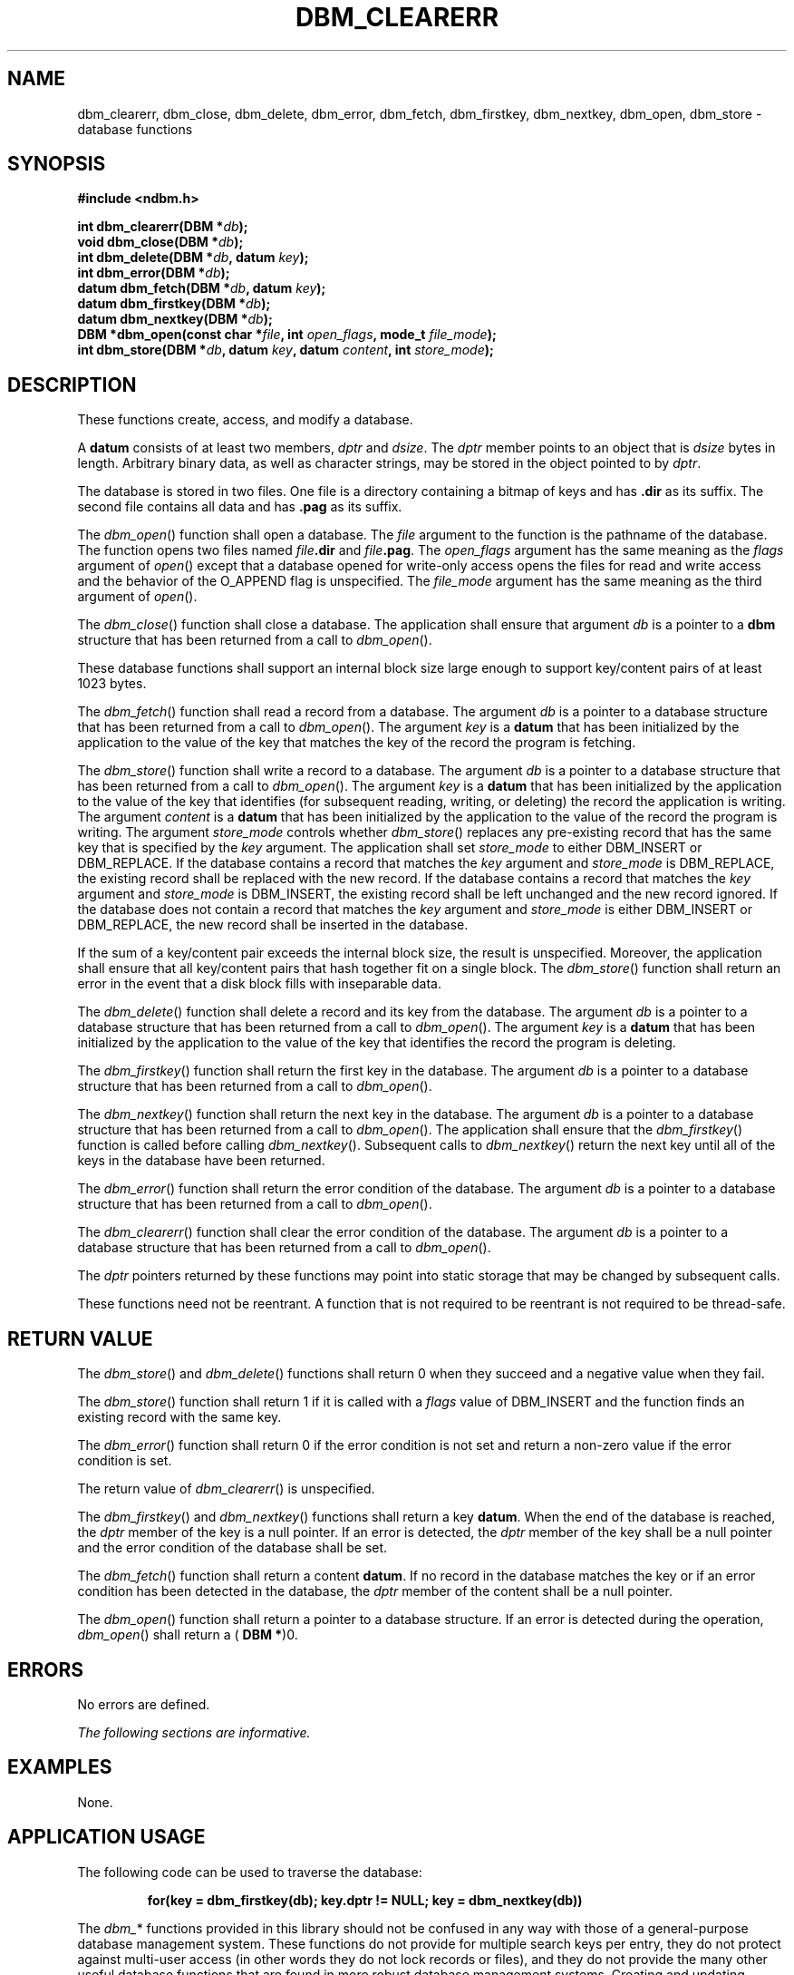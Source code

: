 .\" Copyright (c) 2001-2003 The Open Group, All Rights Reserved 
.TH "DBM_CLEARERR" 3 2003 "IEEE/The Open Group" "POSIX Programmer's Manual"
.\" dbm_clearerr 
.SH NAME
dbm_clearerr, dbm_close, dbm_delete, dbm_error, dbm_fetch, dbm_firstkey,
dbm_nextkey, dbm_open, dbm_store \- database
functions
.SH SYNOPSIS
.LP
\fB#include <ndbm.h>
.br
.sp
int dbm_clearerr(DBM *\fP\fIdb\fP\fB);
.br
void dbm_close(DBM *\fP\fIdb\fP\fB);
.br
int dbm_delete(DBM *\fP\fIdb\fP\fB, datum\fP \fIkey\fP\fB);
.br
int dbm_error(DBM *\fP\fIdb\fP\fB);
.br
datum dbm_fetch(DBM *\fP\fIdb\fP\fB, datum\fP \fIkey\fP\fB);
.br
datum dbm_firstkey(DBM *\fP\fIdb\fP\fB);
.br
datum dbm_nextkey(DBM *\fP\fIdb\fP\fB);
.br
DBM *dbm_open(const char *\fP\fIfile\fP\fB, int\fP \fIopen_flags\fP\fB,
mode_t\fP \fIfile_mode\fP\fB);
.br
int dbm_store(DBM *\fP\fIdb\fP\fB, datum\fP \fIkey\fP\fB, datum\fP
\fIcontent\fP\fB, int\fP
\fIstore_mode\fP\fB);
.br
\fP
.SH DESCRIPTION
.LP
These functions create, access, and modify a database.
.LP
A \fBdatum\fP consists of at least two members, \fIdptr\fP and \fIdsize\fP.
The \fIdptr\fP member points to an object that
is \fIdsize\fP bytes in length. Arbitrary binary data, as well as
character strings, may be stored in the object pointed to by
\fIdptr\fP.
.LP
The database is stored in two files. One file is a directory containing
a bitmap of keys and has \fB.dir\fP as its suffix. The
second file contains all data and has \fB.pag\fP as its suffix.
.LP
The \fIdbm_open\fP() function shall open a database. The \fIfile\fP
argument to the function is the pathname of the database.
The function opens two files named \fIfile\fP\fB.dir\fP and \fIfile\fP\fB.pag\fP.
The \fIopen_flags\fP argument has the same
meaning as the \fIflags\fP argument of \fIopen\fP() except that a
database opened for
write-only access opens the files for read and write access and the
behavior of the O_APPEND flag is unspecified. The
\fIfile_mode\fP argument has the same meaning as the third argument
of \fIopen\fP().
.LP
The \fIdbm_close\fP() function shall close a database. The application
shall ensure that argument \fIdb\fP is a pointer to a
\fBdbm\fP structure that has been returned from a call to \fIdbm_open\fP().
.LP
These database functions shall support an internal block size large
enough to support key/content pairs of at least 1023
bytes.
.LP
The \fIdbm_fetch\fP() function shall read a record from a database.
The argument \fIdb\fP is a pointer to a database structure
that has been returned from a call to \fIdbm_open\fP(). The argument
\fIkey\fP is a \fBdatum\fP that has been initialized by the
application to the value of the key that matches the key of the record
the program is fetching.
.LP
The \fIdbm_store\fP() function shall write a record to a database.
The argument \fIdb\fP is a pointer to a database structure
that has been returned from a call to \fIdbm_open\fP(). The argument
\fIkey\fP is a \fBdatum\fP that has been initialized by the
application to the value of the key that identifies (for subsequent
reading, writing, or deleting) the record the application is
writing. The argument \fIcontent\fP is a \fBdatum\fP that has been
initialized by the application to the value of the record the
program is writing. The argument \fIstore_mode\fP controls whether
\fIdbm_store\fP() replaces any pre-existing record that has
the same key that is specified by the \fIkey\fP argument. The application
shall set \fIstore_mode\fP to either DBM_INSERT or
DBM_REPLACE. If the database contains a record that matches the \fIkey\fP
argument and \fIstore_mode\fP is DBM_REPLACE, the
existing record shall be replaced with the new record. If the database
contains a record that matches the \fIkey\fP argument and
\fIstore_mode\fP is DBM_INSERT, the existing record shall be left
unchanged and the new record ignored. If the database does not
contain a record that matches the \fIkey\fP argument and \fIstore_mode\fP
is either DBM_INSERT or DBM_REPLACE, the new record
shall be inserted in the database.
.LP
If the sum of a key/content pair exceeds the internal block size,
the result is unspecified. Moreover, the application shall
ensure that all key/content pairs that hash together fit on a single
block. The \fIdbm_store\fP() function shall return an error
in the event that a disk block fills with inseparable data.
.LP
The \fIdbm_delete\fP() function shall delete a record and its key
from the database. The argument \fIdb\fP is a pointer to a
database structure that has been returned from a call to \fIdbm_open\fP().
The argument \fIkey\fP is a \fBdatum\fP that has been
initialized by the application to the value of the key that identifies
the record the program is deleting.
.LP
The \fIdbm_firstkey\fP() function shall return the first key in the
database. The argument \fIdb\fP is a pointer to a database
structure that has been returned from a call to \fIdbm_open\fP().
.LP
The \fIdbm_nextkey\fP() function shall return the next key in the
database. The argument \fIdb\fP is a pointer to a database
structure that has been returned from a call to \fIdbm_open\fP().
The application shall ensure that the \fIdbm_firstkey\fP()
function is called before calling \fIdbm_nextkey\fP(). Subsequent
calls to \fIdbm_nextkey\fP() return the next key until all of
the keys in the database have been returned.
.LP
The \fIdbm_error\fP() function shall return the error condition of
the database. The argument \fIdb\fP is a pointer to a
database structure that has been returned from a call to \fIdbm_open\fP().
.LP
The \fIdbm_clearerr\fP() function shall clear the error condition
of the database. The argument \fIdb\fP is a pointer to a
database structure that has been returned from a call to \fIdbm_open\fP().
.LP
The \fIdptr\fP pointers returned by these functions may point into
static storage that may be changed by subsequent calls.
.LP
These functions need not be reentrant. A function that is not required
to be reentrant is not required to be thread-safe.
.SH RETURN VALUE
.LP
The \fIdbm_store\fP() and \fIdbm_delete\fP() functions shall return
0 when they succeed and a negative value when they
fail.
.LP
The \fIdbm_store\fP() function shall return 1 if it is called with
a \fIflags\fP value of DBM_INSERT and the function finds an
existing record with the same key.
.LP
The \fIdbm_error\fP() function shall return 0 if the error condition
is not set and return a non-zero value if the error
condition is set.
.LP
The return value of \fIdbm_clearerr\fP() is unspecified.
.LP
The \fIdbm_firstkey\fP() and \fIdbm_nextkey\fP() functions shall return
a key \fBdatum\fP. When the end of the database is
reached, the \fIdptr\fP member of the key is a null pointer. If an
error is detected, the \fIdptr\fP member of the key shall be a
null pointer and the error condition of the database shall be set.
.LP
The \fIdbm_fetch\fP() function shall return a content \fBdatum\fP.
If no record in the database matches the key or if an error
condition has been detected in the database, the \fIdptr\fP member
of the content shall be a null pointer.
.LP
The \fIdbm_open\fP() function shall return a pointer to a database
structure. If an error is detected during the operation,
\fIdbm_open\fP() shall return a ( \fBDBM *\fP)0.
.SH ERRORS
.LP
No errors are defined.
.LP
\fIThe following sections are informative.\fP
.SH EXAMPLES
.LP
None.
.SH APPLICATION USAGE
.LP
The following code can be used to traverse the database:
.sp
.RS
.nf

\fBfor(key = dbm_firstkey(db); key.dptr != NULL; key = dbm_nextkey(db))
\fP
.fi
.RE
.LP
The \fIdbm_\fP* functions provided in this library should not be confused
in any way with those of a general-purpose database
management system. These functions do not provide for multiple search
keys per entry, they do not protect against multi-user access
(in other words they do not lock records or files), and they do not
provide the many other useful database functions that are found
in more robust database management systems. Creating and updating
databases by use of these functions is relatively slow because of
data copies that occur upon hash collisions. These functions are useful
for applications requiring fast lookup of relatively static
information that is to be indexed by a single key.
.LP
Note that a strictly conforming application is extremely limited by
these functions: since there is no way to determine that the
keys in use do not all hash to the same value (although that would
be rare), a strictly conforming application cannot be guaranteed
that it can store more than one block's worth of data in the database.
As long as a key collision does not occur, additional data
may be stored, but because there is no way to determine whether an
error is due to a key collision or some other error condition (
\fIdbm_error\fP() being effectively a Boolean), once an error is detected,
the application is effectively limited to guessing what
the error might be if it wishes to continue using these functions.
.LP
The \fIdbm_delete\fP() function need not physically reclaim file space,
although it does make it available for reuse by the
database.
.LP
After calling \fIdbm_store\fP() or \fIdbm_delete\fP() during a pass
through the keys by \fIdbm_firstkey\fP() and
\fIdbm_nextkey\fP(), the application should reset the database by
calling \fIdbm_firstkey\fP() before again calling
\fIdbm_nextkey\fP(). The contents of these files are unspecified and
may not be portable.
.SH RATIONALE
.LP
None.
.SH FUTURE DIRECTIONS
.LP
None.
.SH SEE ALSO
.LP
\fIopen\fP(), the Base Definitions volume of IEEE\ Std\ 1003.1-2001,
\fI<ndbm.h>\fP
.SH COPYRIGHT
Portions of this text are reprinted and reproduced in electronic form
from IEEE Std 1003.1, 2003 Edition, Standard for Information Technology
-- Portable Operating System Interface (POSIX), The Open Group Base
Specifications Issue 6, Copyright (C) 2001-2003 by the Institute of
Electrical and Electronics Engineers, Inc and The Open Group. In the
event of any discrepancy between this version and the original IEEE and
The Open Group Standard, the original IEEE and The Open Group Standard
is the referee document. The original Standard can be obtained online at
http://www.opengroup.org/unix/online.html .
